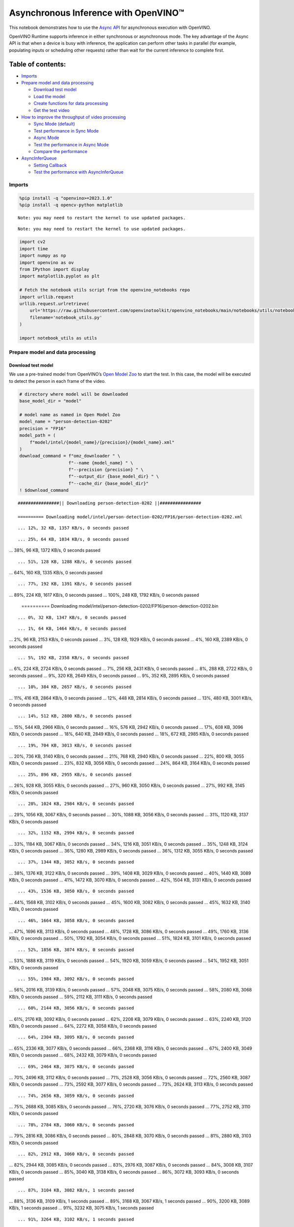 Asynchronous Inference with OpenVINO™
=====================================

This notebook demonstrates how to use the `Async
API <https://docs.openvino.ai/nightly/openvino_docs_deployment_optimization_guide_common.html>`__
for asynchronous execution with OpenVINO.

OpenVINO Runtime supports inference in either synchronous or
asynchronous mode. The key advantage of the Async API is that when a
device is busy with inference, the application can perform other tasks
in parallel (for example, populating inputs or scheduling other
requests) rather than wait for the current inference to complete first.

Table of contents:
^^^^^^^^^^^^^^^^^^

-  `Imports <#imports>`__
-  `Prepare model and data
   processing <#prepare-model-and-data-processing>`__

   -  `Download test model <#download-test-model>`__
   -  `Load the model <#load-the-model>`__
   -  `Create functions for data
      processing <#create-functions-for-data-processing>`__
   -  `Get the test video <#get-the-test-video>`__

-  `How to improve the throughput of video
   processing <#how-to-improve-the-throughput-of-video-processing>`__

   -  `Sync Mode (default) <#sync-mode-default>`__
   -  `Test performance in Sync Mode <#test-performance-in-sync-mode>`__
   -  `Async Mode <#async-mode>`__
   -  `Test the performance in Async
      Mode <#test-the-performance-in-async-mode>`__
   -  `Compare the performance <#compare-the-performance>`__

-  `AsyncInferQueue <#asyncinferqueue>`__

   -  `Setting Callback <#setting-callback>`__
   -  `Test the performance with
      AsyncInferQueue <#test-the-performance-with-asyncinferqueue>`__

Imports
-------



.. code:: ipython3

    %pip install -q "openvino>=2023.1.0"
    %pip install -q opencv-python matplotlib


.. parsed-literal::

    Note: you may need to restart the kernel to use updated packages.


.. parsed-literal::

    Note: you may need to restart the kernel to use updated packages.


.. code:: ipython3

    import cv2
    import time
    import numpy as np
    import openvino as ov
    from IPython import display
    import matplotlib.pyplot as plt

    # Fetch the notebook utils script from the openvino_notebooks repo
    import urllib.request
    urllib.request.urlretrieve(
        url='https://raw.githubusercontent.com/openvinotoolkit/openvino_notebooks/main/notebooks/utils/notebook_utils.py',
        filename='notebook_utils.py'
    )

    import notebook_utils as utils

Prepare model and data processing
---------------------------------



Download test model
~~~~~~~~~~~~~~~~~~~



We use a pre-trained model from OpenVINO’s `Open Model
Zoo <https://docs.openvino.ai/nightly/model_zoo.html>`__ to start the
test. In this case, the model will be executed to detect the person in
each frame of the video.

.. code:: ipython3

    # directory where model will be downloaded
    base_model_dir = "model"

    # model name as named in Open Model Zoo
    model_name = "person-detection-0202"
    precision = "FP16"
    model_path = (
        f"model/intel/{model_name}/{precision}/{model_name}.xml"
    )
    download_command = f"omz_downloader " \
                       f"--name {model_name} " \
                       f"--precision {precision} " \
                       f"--output_dir {base_model_dir} " \
                       f"--cache_dir {base_model_dir}"
    ! $download_command


.. parsed-literal::

    ################|| Downloading person-detection-0202 ||################

    ========== Downloading model/intel/person-detection-0202/FP16/person-detection-0202.xml


.. parsed-literal::

    ... 12%, 32 KB, 1357 KB/s, 0 seconds passed

.. parsed-literal::

    ... 25%, 64 KB, 1034 KB/s, 0 seconds passed
... 38%, 96 KB, 1372 KB/s, 0 seconds passed

.. parsed-literal::

    ... 51%, 128 KB, 1288 KB/s, 0 seconds passed
... 64%, 160 KB, 1335 KB/s, 0 seconds passed

.. parsed-literal::

    ... 77%, 192 KB, 1391 KB/s, 0 seconds passed
... 89%, 224 KB, 1617 KB/s, 0 seconds passed
... 100%, 248 KB, 1792 KB/s, 0 seconds passed


    ========== Downloading model/intel/person-detection-0202/FP16/person-detection-0202.bin


.. parsed-literal::

    ... 0%, 32 KB, 1347 KB/s, 0 seconds passed

.. parsed-literal::

    ... 1%, 64 KB, 1464 KB/s, 0 seconds passed
... 2%, 96 KB, 2153 KB/s, 0 seconds passed
... 3%, 128 KB, 1929 KB/s, 0 seconds passed
... 4%, 160 KB, 2389 KB/s, 0 seconds passed

.. parsed-literal::

    ... 5%, 192 KB, 2358 KB/s, 0 seconds passed
... 6%, 224 KB, 2724 KB/s, 0 seconds passed
... 7%, 256 KB, 2431 KB/s, 0 seconds passed
... 8%, 288 KB, 2722 KB/s, 0 seconds passed
... 9%, 320 KB, 2649 KB/s, 0 seconds passed
... 9%, 352 KB, 2895 KB/s, 0 seconds passed

.. parsed-literal::

    ... 10%, 384 KB, 2657 KB/s, 0 seconds passed
... 11%, 416 KB, 2864 KB/s, 0 seconds passed
... 12%, 448 KB, 2814 KB/s, 0 seconds passed
... 13%, 480 KB, 3001 KB/s, 0 seconds passed

.. parsed-literal::

    ... 14%, 512 KB, 2800 KB/s, 0 seconds passed
... 15%, 544 KB, 2966 KB/s, 0 seconds passed
... 16%, 576 KB, 2942 KB/s, 0 seconds passed
... 17%, 608 KB, 3096 KB/s, 0 seconds passed
... 18%, 640 KB, 2849 KB/s, 0 seconds passed
... 18%, 672 KB, 2985 KB/s, 0 seconds passed

.. parsed-literal::

    ... 19%, 704 KB, 3013 KB/s, 0 seconds passed
... 20%, 736 KB, 3140 KB/s, 0 seconds passed
... 21%, 768 KB, 2940 KB/s, 0 seconds passed
... 22%, 800 KB, 3055 KB/s, 0 seconds passed
... 23%, 832 KB, 3056 KB/s, 0 seconds passed
... 24%, 864 KB, 3164 KB/s, 0 seconds passed

.. parsed-literal::

    ... 25%, 896 KB, 2955 KB/s, 0 seconds passed
... 26%, 928 KB, 3055 KB/s, 0 seconds passed
... 27%, 960 KB, 3050 KB/s, 0 seconds passed
... 27%, 992 KB, 3145 KB/s, 0 seconds passed

.. parsed-literal::

    ... 28%, 1024 KB, 2984 KB/s, 0 seconds passed
... 29%, 1056 KB, 3067 KB/s, 0 seconds passed
... 30%, 1088 KB, 3056 KB/s, 0 seconds passed
... 31%, 1120 KB, 3137 KB/s, 0 seconds passed

.. parsed-literal::

    ... 32%, 1152 KB, 2994 KB/s, 0 seconds passed
... 33%, 1184 KB, 3067 KB/s, 0 seconds passed
... 34%, 1216 KB, 3051 KB/s, 0 seconds passed
... 35%, 1248 KB, 3124 KB/s, 0 seconds passed
... 36%, 1280 KB, 2989 KB/s, 0 seconds passed
... 36%, 1312 KB, 3055 KB/s, 0 seconds passed

.. parsed-literal::

    ... 37%, 1344 KB, 3052 KB/s, 0 seconds passed
... 38%, 1376 KB, 3122 KB/s, 0 seconds passed
... 39%, 1408 KB, 3029 KB/s, 0 seconds passed
... 40%, 1440 KB, 3089 KB/s, 0 seconds passed
... 41%, 1472 KB, 3070 KB/s, 0 seconds passed
... 42%, 1504 KB, 3131 KB/s, 0 seconds passed

.. parsed-literal::

    ... 43%, 1536 KB, 3050 KB/s, 0 seconds passed
... 44%, 1568 KB, 3102 KB/s, 0 seconds passed
... 45%, 1600 KB, 3082 KB/s, 0 seconds passed
... 45%, 1632 KB, 3140 KB/s, 0 seconds passed

.. parsed-literal::

    ... 46%, 1664 KB, 3058 KB/s, 0 seconds passed
... 47%, 1696 KB, 3113 KB/s, 0 seconds passed
... 48%, 1728 KB, 3086 KB/s, 0 seconds passed
... 49%, 1760 KB, 3136 KB/s, 0 seconds passed
... 50%, 1792 KB, 3054 KB/s, 0 seconds passed
... 51%, 1824 KB, 3101 KB/s, 0 seconds passed

.. parsed-literal::

    ... 52%, 1856 KB, 3074 KB/s, 0 seconds passed
... 53%, 1888 KB, 3119 KB/s, 0 seconds passed
... 54%, 1920 KB, 3059 KB/s, 0 seconds passed
... 54%, 1952 KB, 3051 KB/s, 0 seconds passed

.. parsed-literal::

    ... 55%, 1984 KB, 3092 KB/s, 0 seconds passed
... 56%, 2016 KB, 3139 KB/s, 0 seconds passed
... 57%, 2048 KB, 3075 KB/s, 0 seconds passed
... 58%, 2080 KB, 3068 KB/s, 0 seconds passed
... 59%, 2112 KB, 3111 KB/s, 0 seconds passed

.. parsed-literal::

    ... 60%, 2144 KB, 3056 KB/s, 0 seconds passed
... 61%, 2176 KB, 3092 KB/s, 0 seconds passed
... 62%, 2208 KB, 3079 KB/s, 0 seconds passed
... 63%, 2240 KB, 3120 KB/s, 0 seconds passed
... 64%, 2272 KB, 3058 KB/s, 0 seconds passed

.. parsed-literal::

    ... 64%, 2304 KB, 3095 KB/s, 0 seconds passed
... 65%, 2336 KB, 3077 KB/s, 0 seconds passed
... 66%, 2368 KB, 3116 KB/s, 0 seconds passed
... 67%, 2400 KB, 3049 KB/s, 0 seconds passed
... 68%, 2432 KB, 3079 KB/s, 0 seconds passed

.. parsed-literal::

    ... 69%, 2464 KB, 3075 KB/s, 0 seconds passed
... 70%, 2496 KB, 3112 KB/s, 0 seconds passed
... 71%, 2528 KB, 3056 KB/s, 0 seconds passed
... 72%, 2560 KB, 3087 KB/s, 0 seconds passed
... 73%, 2592 KB, 3077 KB/s, 0 seconds passed
... 73%, 2624 KB, 3113 KB/s, 0 seconds passed

.. parsed-literal::

    ... 74%, 2656 KB, 3059 KB/s, 0 seconds passed
... 75%, 2688 KB, 3085 KB/s, 0 seconds passed
... 76%, 2720 KB, 3076 KB/s, 0 seconds passed
... 77%, 2752 KB, 3110 KB/s, 0 seconds passed

.. parsed-literal::

    ... 78%, 2784 KB, 3060 KB/s, 0 seconds passed
... 79%, 2816 KB, 3086 KB/s, 0 seconds passed
... 80%, 2848 KB, 3070 KB/s, 0 seconds passed
... 81%, 2880 KB, 3103 KB/s, 0 seconds passed

.. parsed-literal::

    ... 82%, 2912 KB, 3060 KB/s, 0 seconds passed
... 82%, 2944 KB, 3085 KB/s, 0 seconds passed
... 83%, 2976 KB, 3087 KB/s, 0 seconds passed
... 84%, 3008 KB, 3107 KB/s, 0 seconds passed
... 85%, 3040 KB, 3138 KB/s, 0 seconds passed
... 86%, 3072 KB, 3093 KB/s, 0 seconds passed

.. parsed-literal::

    ... 87%, 3104 KB, 3082 KB/s, 1 seconds passed
... 88%, 3136 KB, 3109 KB/s, 1 seconds passed
... 89%, 3168 KB, 3067 KB/s, 1 seconds passed
... 90%, 3200 KB, 3089 KB/s, 1 seconds passed
... 91%, 3232 KB, 3075 KB/s, 1 seconds passed

.. parsed-literal::

    ... 91%, 3264 KB, 3102 KB/s, 1 seconds passed
... 92%, 3296 KB, 3057 KB/s, 1 seconds passed
... 93%, 3328 KB, 3079 KB/s, 1 seconds passed
... 94%, 3360 KB, 3064 KB/s, 1 seconds passed
... 95%, 3392 KB, 3092 KB/s, 1 seconds passed

.. parsed-literal::

    ... 96%, 3424 KB, 3056 KB/s, 1 seconds passed
... 97%, 3456 KB, 3077 KB/s, 1 seconds passed
... 98%, 3488 KB, 3066 KB/s, 1 seconds passed
... 99%, 3520 KB, 3092 KB/s, 1 seconds passed
... 100%, 3549 KB, 3116 KB/s, 1 seconds passed




Load the model
~~~~~~~~~~~~~~



.. code:: ipython3

    # initialize OpenVINO runtime
    core = ov.Core()

    # read the network and corresponding weights from file
    model = core.read_model(model=model_path)

    # compile the model for the CPU (you can choose manually CPU, GPU etc.)
    # or let the engine choose the best available device (AUTO)
    compiled_model = core.compile_model(model=model, device_name="CPU")

    # get input node
    input_layer_ir = model.input(0)
    N, C, H, W = input_layer_ir.shape
    shape = (H, W)

Create functions for data processing
~~~~~~~~~~~~~~~~~~~~~~~~~~~~~~~~~~~~



.. code:: ipython3

    def preprocess(image):
        """
        Define the preprocess function for input data

        :param: image: the orignal input frame
        :returns:
                resized_image: the image processed
        """
        resized_image = cv2.resize(image, shape)
        resized_image = cv2.cvtColor(np.array(resized_image), cv2.COLOR_BGR2RGB)
        resized_image = resized_image.transpose((2, 0, 1))
        resized_image = np.expand_dims(resized_image, axis=0).astype(np.float32)
        return resized_image


    def postprocess(result, image, fps):
        """
        Define the postprocess function for output data

        :param: result: the inference results
                image: the orignal input frame
                fps: average throughput calculated for each frame
        :returns:
                image: the image with bounding box and fps message
        """
        detections = result.reshape(-1, 7)
        for i, detection in enumerate(detections):
            _, image_id, confidence, xmin, ymin, xmax, ymax = detection
            if confidence > 0.5:
                xmin = int(max((xmin * image.shape[1]), 10))
                ymin = int(max((ymin * image.shape[0]), 10))
                xmax = int(min((xmax * image.shape[1]), image.shape[1] - 10))
                ymax = int(min((ymax * image.shape[0]), image.shape[0] - 10))
                cv2.rectangle(image, (xmin, ymin), (xmax, ymax), (0, 255, 0), 2)
                cv2.putText(image, str(round(fps, 2)) + " fps", (5, 20), cv2.FONT_HERSHEY_SIMPLEX, 0.7, (0, 255, 0), 3)
        return image

Get the test video
~~~~~~~~~~~~~~~~~~



.. code:: ipython3

    video_path = 'https://storage.openvinotoolkit.org/repositories/openvino_notebooks/data/data/video/CEO%20Pat%20Gelsinger%20on%20Leading%20Intel.mp4'

How to improve the throughput of video processing
-------------------------------------------------



Below, we compare the performance of the synchronous and async-based
approaches:

Sync Mode (default)
~~~~~~~~~~~~~~~~~~~



Let us see how video processing works with the default approach. Using
the synchronous approach, the frame is captured with OpenCV and then
immediately processed:

.. figure:: https://user-images.githubusercontent.com/91237924/168452573-d354ea5b-7966-44e5-813d-f9053be4338a.png
   :alt: drawing

   drawing

::

   while(true) {
   // capture frame
   // populate CURRENT InferRequest
   // Infer CURRENT InferRequest
   //this call is synchronous
   // display CURRENT result
   }

\``\`

.. code:: ipython3

    def sync_api(source, flip, fps, use_popup, skip_first_frames):
        """
        Define the main function for video processing in sync mode

        :param: source: the video path or the ID of your webcam
        :returns:
                sync_fps: the inference throughput in sync mode
        """
        frame_number = 0
        infer_request = compiled_model.create_infer_request()
        player = None
        try:
            # Create a video player
            player = utils.VideoPlayer(source, flip=flip, fps=fps, skip_first_frames=skip_first_frames)
            # Start capturing
            start_time = time.time()
            player.start()
            if use_popup:
                title = "Press ESC to Exit"
                cv2.namedWindow(title, cv2.WINDOW_GUI_NORMAL | cv2.WINDOW_AUTOSIZE)
            while True:
                frame = player.next()
                if frame is None:
                    print("Source ended")
                    break
                resized_frame = preprocess(frame)
                infer_request.set_tensor(input_layer_ir, ov.Tensor(resized_frame))
                # Start the inference request in synchronous mode
                infer_request.infer()
                res = infer_request.get_output_tensor(0).data
                stop_time = time.time()
                total_time = stop_time - start_time
                frame_number = frame_number + 1
                sync_fps = frame_number / total_time
                frame = postprocess(res, frame, sync_fps)
                # Display the results
                if use_popup:
                    cv2.imshow(title, frame)
                    key = cv2.waitKey(1)
                    # escape = 27
                    if key == 27:
                        break
                else:
                    # Encode numpy array to jpg
                    _, encoded_img = cv2.imencode(".jpg", frame, params=[cv2.IMWRITE_JPEG_QUALITY, 90])
                    # Create IPython image
                    i = display.Image(data=encoded_img)
                    # Display the image in this notebook
                    display.clear_output(wait=True)
                    display.display(i)
        # ctrl-c
        except KeyboardInterrupt:
            print("Interrupted")
        # Any different error
        except RuntimeError as e:
            print(e)
        finally:
            if use_popup:
                cv2.destroyAllWindows()
            if player is not None:
                # stop capturing
                player.stop()
            return sync_fps

Test performance in Sync Mode
~~~~~~~~~~~~~~~~~~~~~~~~~~~~~



.. code:: ipython3

    sync_fps = sync_api(source=video_path, flip=False, fps=30, use_popup=False, skip_first_frames=800)
    print(f"average throuput in sync mode: {sync_fps:.2f} fps")



.. image:: 115-async-api-with-output_files/115-async-api-with-output_15_0.png


.. parsed-literal::

    Source ended
    average throuput in sync mode: 47.75 fps


Async Mode
~~~~~~~~~~



Let us see how the OpenVINO Async API can improve the overall frame rate
of an application. The key advantage of the Async approach is as
follows: while a device is busy with the inference, the application can
do other things in parallel (for example, populating inputs or
scheduling other requests) rather than wait for the current inference to
complete first.

.. figure:: https://user-images.githubusercontent.com/91237924/168452572-c2ff1c59-d470-4b85-b1f6-b6e1dac9540e.png
   :alt: drawing

   drawing

In the example below, inference is applied to the results of the video
decoding. So it is possible to keep multiple infer requests, and while
the current request is processed, the input frame for the next is being
captured. This essentially hides the latency of capturing, so that the
overall frame rate is rather determined only by the slowest part of the
pipeline (decoding vs inference) and not by the sum of the stages.

::

   while(true) {
   // capture frame
   // populate NEXT InferRequest
   // start NEXT InferRequest
   // this call is async and returns immediately
   // wait for the CURRENT InferRequest
   // display CURRENT result
   // swap CURRENT and NEXT InferRequests
   }

.. code:: ipython3

    def async_api(source, flip, fps, use_popup, skip_first_frames):
        """
        Define the main function for video processing in async mode

        :param: source: the video path or the ID of your webcam
        :returns:
                async_fps: the inference throughput in async mode
        """
        frame_number = 0
        # Create 2 infer requests
        curr_request = compiled_model.create_infer_request()
        next_request = compiled_model.create_infer_request()
        player = None
        async_fps = 0
        try:
            # Create a video player
            player = utils.VideoPlayer(source, flip=flip, fps=fps, skip_first_frames=skip_first_frames)
            # Start capturing
            start_time = time.time()
            player.start()
            if use_popup:
                title = "Press ESC to Exit"
                cv2.namedWindow(title, cv2.WINDOW_GUI_NORMAL | cv2.WINDOW_AUTOSIZE)
            # Capture CURRENT frame
            frame = player.next()
            resized_frame = preprocess(frame)
            curr_request.set_tensor(input_layer_ir, ov.Tensor(resized_frame))
            # Start the CURRENT inference request
            curr_request.start_async()
            while True:
                # Capture NEXT frame
                next_frame = player.next()
                if next_frame is None:
                    print("Source ended")
                    break
                resized_frame = preprocess(next_frame)
                next_request.set_tensor(input_layer_ir, ov.Tensor(resized_frame))
                # Start the NEXT inference request
                next_request.start_async()
                # Waiting for CURRENT inference result
                curr_request.wait()
                res = curr_request.get_output_tensor(0).data
                stop_time = time.time()
                total_time = stop_time - start_time
                frame_number = frame_number + 1
                async_fps = frame_number / total_time
                frame = postprocess(res, frame, async_fps)
                # Display the results
                if use_popup:
                    cv2.imshow(title, frame)
                    key = cv2.waitKey(1)
                    # escape = 27
                    if key == 27:
                        break
                else:
                    # Encode numpy array to jpg
                    _, encoded_img = cv2.imencode(".jpg", frame, params=[cv2.IMWRITE_JPEG_QUALITY, 90])
                    # Create IPython image
                    i = display.Image(data=encoded_img)
                    # Display the image in this notebook
                    display.clear_output(wait=True)
                    display.display(i)
                # Swap CURRENT and NEXT frames
                frame = next_frame
                # Swap CURRENT and NEXT infer requests
                curr_request, next_request = next_request, curr_request
        # ctrl-c
        except KeyboardInterrupt:
            print("Interrupted")
        # Any different error
        except RuntimeError as e:
            print(e)
        finally:
            if use_popup:
                cv2.destroyAllWindows()
            if player is not None:
                # stop capturing
                player.stop()
            return async_fps

Test the performance in Async Mode
~~~~~~~~~~~~~~~~~~~~~~~~~~~~~~~~~~



.. code:: ipython3

    async_fps = async_api(source=video_path, flip=False, fps=30, use_popup=False, skip_first_frames=800)
    print(f"average throuput in async mode: {async_fps:.2f} fps")



.. image:: 115-async-api-with-output_files/115-async-api-with-output_19_0.png


.. parsed-literal::

    Source ended
    average throuput in async mode: 78.49 fps


Compare the performance
~~~~~~~~~~~~~~~~~~~~~~~



.. code:: ipython3

    width = 0.4
    fontsize = 14

    plt.rc('font', size=fontsize)
    fig, ax = plt.subplots(1, 1, figsize=(10, 8))

    rects1 = ax.bar([0], sync_fps, width, color='#557f2d')
    rects2 = ax.bar([width], async_fps, width)
    ax.set_ylabel("frames per second")
    ax.set_xticks([0, width])
    ax.set_xticklabels(["Sync mode", "Async mode"])
    ax.set_xlabel("Higher is better")

    fig.suptitle('Sync mode VS Async mode')
    fig.tight_layout()

    plt.show()



.. image:: 115-async-api-with-output_files/115-async-api-with-output_21_0.png


``AsyncInferQueue``
-------------------



Asynchronous mode pipelines can be supported with the
`AsyncInferQueue <https://docs.openvino.ai/2023.0/openvino_docs_OV_UG_Python_API_exclusives.html#asyncinferqueue>`__
wrapper class. This class automatically spawns the pool of
``InferRequest`` objects (also called “jobs”) and provides
synchronization mechanisms to control the flow of the pipeline. It is a
simpler way to manage the infer request queue in Asynchronous mode.

Setting Callback
~~~~~~~~~~~~~~~~



When ``callback`` is set, any job that ends inference calls upon the
Python function. The ``callback`` function must have two arguments: one
is the request that calls the ``callback``, which provides the
``InferRequest`` API; the other is called “user data”, which provides
the possibility of passing runtime values.

.. code:: ipython3

    def callback(infer_request, info) -> None:
        """
        Define the callback function for postprocessing

        :param: infer_request: the infer_request object
                info: a tuple includes original frame and starts time
        :returns:
                None
        """
        global frame_number
        global total_time
        global inferqueue_fps
        stop_time = time.time()
        frame, start_time = info
        total_time = stop_time - start_time
        frame_number = frame_number + 1
        inferqueue_fps = frame_number / total_time

        res = infer_request.get_output_tensor(0).data[0]
        frame = postprocess(res, frame, inferqueue_fps)
        # Encode numpy array to jpg
        _, encoded_img = cv2.imencode(".jpg", frame, params=[cv2.IMWRITE_JPEG_QUALITY, 90])
        # Create IPython image
        i = display.Image(data=encoded_img)
        # Display the image in this notebook
        display.clear_output(wait=True)
        display.display(i)

.. code:: ipython3

    def inferqueue(source, flip, fps, skip_first_frames) -> None:
        """
        Define the main function for video processing with async infer queue

        :param: source: the video path or the ID of your webcam
        :retuns:
            None
        """
        # Create infer requests queue
        infer_queue = ov.AsyncInferQueue(compiled_model, 2)
        infer_queue.set_callback(callback)
        player = None
        try:
            # Create a video player
            player = utils.VideoPlayer(source, flip=flip, fps=fps, skip_first_frames=skip_first_frames)
            # Start capturing
            start_time = time.time()
            player.start()
            while True:
                # Capture frame
                frame = player.next()
                if frame is None:
                    print("Source ended")
                    break
                resized_frame = preprocess(frame)
                # Start the inference request with async infer queue
                infer_queue.start_async({input_layer_ir.any_name: resized_frame}, (frame, start_time))
        except KeyboardInterrupt:
            print("Interrupted")
        # Any different error
        except RuntimeError as e:
            print(e)
        finally:
            infer_queue.wait_all()
            player.stop()

Test the performance with ``AsyncInferQueue``
~~~~~~~~~~~~~~~~~~~~~~~~~~~~~~~~~~~~~~~~~~~~~



.. code:: ipython3

    frame_number = 0
    total_time = 0
    inferqueue(source=video_path, flip=False, fps=30, skip_first_frames=800)
    print(f"average throughput in async mode with async infer queue: {inferqueue_fps:.2f} fps")



.. image:: 115-async-api-with-output_files/115-async-api-with-output_27_0.png


.. parsed-literal::

    average throughput in async mode with async infer queue: 112.72 fps

